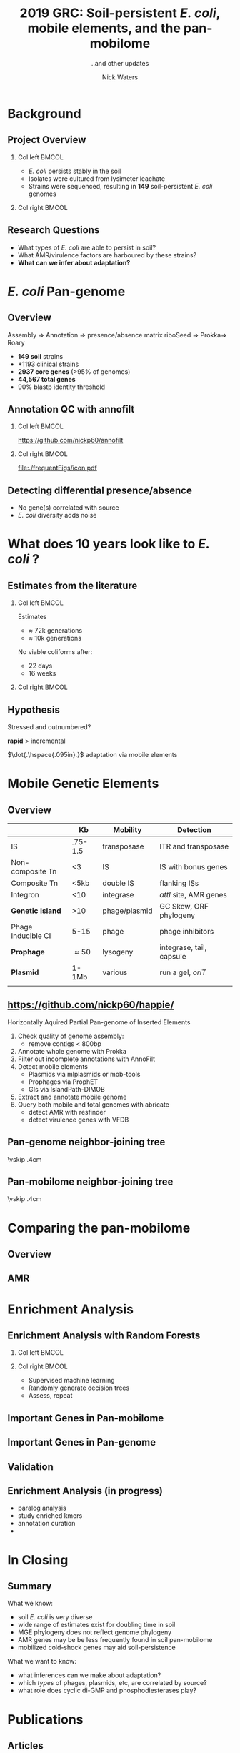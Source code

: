 #+STARTUP: showall beamer
#+COLUMNS: %40ITEM %10BEAMER_env(Env) %9BEAMER_envargs(Env Args) %4BEAMER_col(Col) %10BEAMER_extra(Extra)
# +BEAMER_HEADER: \titlegraphic{\includegraphics[height=1.5cm]{InstLogo}}

#+TITLE: \small 2019 GRC:\newline\LARGE Soil-persistent /E. coli/,  mobile elements, and the pan-mobilome
#+SUBTITLE: ..and other updates
#+AUTHOR: Nick Waters
# +DATE: \today
# #+SUBTITLE
#+INSTITUTE: National University of Ireland, Galway, Ireland \linebreak The James Hutton Institute, Dundee, Scotland}
#+LATEX_HEADER: \institute{National University of Ireland, Galway, Ireland \\ The James Hutton Institute, Dundee, Scotland}

#+OPTIONS: H:2 toc:nil

#+LATEX_HEADER: \PassOptionsToPackage{draft}{graphicx}

# ################################################ Set the Aspect Ratio #############################
#+LaTeX_CLASS_OPTIONS: [16pt,aspectratio=169]
# +LaTeX_CLASS_OPTIONS: [15pt,aspectratio=43]

#+LATEX_HEADER: \usepackage{fontawesome}
#+LATEX_HEADER: \renewcommand*\familydefault{\sfdefault} % make font sansserif
#+LATEX_HEADER: \newcommand{\bt}{\textasciigrave}
#+LATEX_HEADER: \usepackage{xcolor}
#+LATEX_HEADER: \def \ttilde {\raisebox{-.6ex}\textasciitilde~}
#+LATEX_HEADER: \setlength\parindent{0pt} %set indent to zero
#+LATEX_HEADER: \setlength{\parskip}{1em}
#+LATEX_HEADER: \definecolor{bg}{HTML}{B1F4A0}
# +LATEX_HEADER: \lstset{basicstyle=\linespread{1.1}\ttfamily\scriptsize, breaklines=true, backgroundcolor=\color{bashcodebg}, xleftmargin=0.5cm, language=bash, showstringspaces=false, columns=fullflexible}
#+LATEX_HEADER: \usepackage{tcolorbox}

#+LATEX_HEADER: \usepackage{etoolbox}
#+LATEX_HEADER: \usepackage{geometry}
#+LATEX_HEADER: \usepackage[colorlinks = true, linkcolor = blue, urlcolor  = blue, citecolor = blue, anchorcolor = blue]{hyperref}
#+LATEX_HEADER: \let\oldv\verbatim
#+LATEX_HEADER: \let\oldendv\endverbatim
#+LATEX_HEADER: \def\verbatim{\par\setbox0\vbox\bgroup\scriptsize\oldv}
#+LATEX_HEADER: \def\endverbatim{\oldendv\egroup\fboxsep0pt \noindent\colorbox[gray]{0.8}{\usebox0}\par}
#+LaTeX_HEADER: \usepackage{array, booktabs, xcolor, tikz}

#+LaTeX_HEADER: \usepackage{graphicx}
#+LaTeX_HEADER: \usepackage[]{algorithm2e}
#+LaTeX_HEADER: \usepackage{tikz,forest}
#+LaTeX_HEADER: \usetikzlibrary{arrows, calc, spy, shapes}
#+LaTeX_HEADER: \tikzstyle{square} = [draw]
#+LaTeX_HEADER:\addtobeamertemplate{footnote}{\tiny}{} %\vspace{2ex}}

# set light/ dark theme here
#+LaTeX_HEADER:\usetheme[style=light]{NUIG}
# light
#+BEAMER: \setbeamertemplate{itemize items}{\includegraphics[width=.6em, valign=c]{./frequentFigs/coli_icon.pdf}}
# dark
# +BEAMER: \setbeamertemplate{itemize items}{\includegraphics[width=.6em, valign=c]{./frequentFigs/coli_icon_D2.pdf}}

* Background
# ** Sources
# #+BEAMER: \small
# - https://github.com/tseemann/prokka
# - https://github.com/nickp60/riboSeed
# - https://sanger-pathogens.github.io/Roary/


** Project Overview
*** Col left 							      :BMCOL:
   :PROPERTIES:
   :BEAMER_col: 0.6
   :BEAMER_opt: [c]
   :END:

- /E. coli/  persists stably in the soil
- Isolates were cultured from lysimeter leachate
- Strains were sequenced, resulting in *149* soil-persistent /E. coli/ genomes

*** Col right                                                          :BMCOL:
   :PROPERTIES:
   :BEAMER_col: 0.4
   :BEAMER_opt: [c]
   :END:
#+CAPTION:
#+NAME:   fig:ent1
#+ATTR_LATEX: :width .9\textwidth
[[file:./lys_photos//IMGP0305.JPG]]


** Research Questions
- What types of /E. coli/ are able to persist in soil?
- What AMR/virulence factors are harboured by these strains?
- *What can we infer about adaptation?*
# #+BEAMER: \pause
# - Can we differentiate soil-persistent /E. coli/ from recent contamination?

* /E. coli/ Pan-genome
** Overview
Assembly  \Rightarrow Annotation \Rightarrow presence/absence matrix \newline
riboSeed \phantom{} \Rightarrow Prokka\phantom{duck}\Rightarrow  Roary

- *149 soil* strains
- *1193 clinical\footnotemark* strains
- *2937 core genes* (>95% of genomes)
- *44,567 total genes*
- 90% blastp identity threshold
# |                       |       N | Core   | total  |
# |                       | strains | >95%   | --     |
# |-----------------------+---------+--------+--------|
# | Soil                  |     149 | 2662   | 21,662 |
# | Clinical\footnotemark |    1193 | *1822* | 79,288 |
# | All                   |    1342 | *1806* | 83,868 |
# |                       |         |        |        |
\footnotetext[1]{representatives from each sequence type on Enterobase}

# ** Average Nucleotide Identity
# http://widdowquinn.github.io/pyani/
# #+BEGIN_LaTeX
# \begin{tikzpicture}[spy using outlines={black,square,magnification=5, size=6cm,connect spies}]
#   \node[anchor=south west,inner sep=0] (image) at (0,0){
#   \includegraphics[height=.75\paperheight]{../nrw_posters/utrecht2016/figs/ANIm_percentage_identity_edited.pdf}};
# \end{tikzpicture}
# #+END_LaTeX

# ** Average Nucleotide Identity
# :PROPERTIES:
# :BEAMER_opt: fragile
# :END:
# http://widdowquinn.github.io/pyani/
# #+BEGIN_LaTeX
# \begin{tikzpicture}[spy using outlines={black,square,magnification=5, size=6cm,connect spies}]
#   \node[anchor=south west,inner sep=0] (image) at (0,0){
#   \includegraphics[height=.75\paperheight]{../nrw_posters/utrecht2016/figs/ANIm_percentage_identity_edited.pdf}};
#     \spy on ($.53*(image.north)+0.61*(image.east)$) in node at ([xshift=4cm]image.east);
# \end{tikzpicture}
# #+END_LaTeX



# ** Annotation issues
# \begin{tikzpicture}%
#  \node [anchor=west] (note) at (-1,4) {\Large Partial};
#  \begin{scope}[xshift=1.5cm]
#      \node[anchor=south west,inner sep=0] (image) at (0,0) {\includegraphics[width=0.67\textwidth]{./frequentFigs/weird_gene3.png}};
#      \begin{scope}[x={(image.south east)},y={(image.north west)}]
#          \draw[red,ultra thick,rounded corners] (0.5,0.05) rectangle (0.55,0.15);
#          \draw [-latex, ultra thick, red] (note) to (0.48,0.1);
#     \end{scope}%
#  \end{scope}%
# \end{tikzpicture}

# ** Try Annofilt!
# #+CAPTION:
# #+NAME:   fig:ent1
# #+ATTR_LATEX: :width .4\textwidth
# [[file:./frequentFigs/ents.png]]

#
** Annotation QC with annofilt
# +LaTeX: \vskip -2ex
# +LaTeX: \url{https://nickp60.github.io/annofilt/}\vspace{2em}
# +LaTeX: \vskip -6ex
*** Col left 							      :BMCOL:
   :PROPERTIES:
   :BEAMER_col: 0.5
   :BEAMER_opt: [t]
   :END:
#+CAPTION:
#+NAME:   fig:Annofilt
#+ATTR_LATEX: :width .7\textwidth
[[file:./frequentFigs/ent2.png]]
\url{https://github.com/nickp60/annofilt}
*** Col right                                                          :BMCOL:
   :PROPERTIES:
   :BEAMER_col: 0.5
   :BEAMER_opt: [t]
   :END:

#+CAPTION:
#+NAME:   fig:ent1
#+ATTR_LATEX: :width .6\textwidth
[[file:./frequentFigs/ents.png]]

#+CAPTION:
#+NAME:   fig:ent1
#+ATTR_LATEX: :width .3\textwidth
[[file:./frequentFigs/icon.pdf]]


** Detecting differential presence/absence

- No gene(s) correlated with source
- /E. coli/ diversity adds noise


# #+LaTeX: \vskip -6ex
# *** Col left 							      :BMCOL:
#    :PROPERTIES:
#    :BEAMER_col: 0.5
#    :BEAMER_opt: [c]
#    :END:

# - Statistically compare traits to a pangenome

# *** Col right                                                          :BMCOL:
#    :PROPERTIES:
#    :BEAMER_col: 0.4
#    :BEAMER_opt: [c]
#    :END:

# #+CAPTION:
# #+NAME:   fig:scoary
# #+ATTR_LATEX: :width .8\textwidth
# file:./frequentFigs/scoary.png



* What does 10 years look like to /E. coli/ ?

** Estimates from the literature
*** Col left 							      :BMCOL:
   :PROPERTIES:
   :BEAMER_col: 0.3
   :BEAMER_opt: [c]
   :END:
Estimates
- $\approx$ 72k generations
- $\approx$ 10k generations

No viable coliforms after:
- 22 days
- 16 weeks


*** Col right                                                          :BMCOL:
   :PROPERTIES:
   :BEAMER_col: 0.7
   :BEAMER_opt: [c]
   :END:

#+CAPTION:
#+NAME:   fig:overview
#+ATTR_LATEX: :width \textwidth
[[file:/Users/nick/GitHub/FB/Ecoli_comparative_genomics/results/2019-03-pangenome-analysis/rendered_plots/coli_prev.png]]

** Hypothesis
Stressed and outnumbered?

#+Beamer: \pause
*rapid* > incremental

#+BEAMER: \pause
$\dot{.\hspace{.095in}.}$ adaptation via mobile elements

* Mobile Genetic Elements

** Overview

#+BEAMER: \small
|                    |      *Kb* | *Mobility*    | *Detection*              |
|--------------------+-----------+---------------+--------------------------|
| IS                 |   .75-1.5 | transposase   | ITR and transposase      |
| Non-composite Tn   |        <3 | IS            | IS with bonus genes      |
| Composite Tn       |      <5kb | double IS     | flanking ISs             |
| Integron           |       <10 | integrase     | /attI/ site, AMR genes   |
| **Genetic Island** |       >10 | phage/plasmid | GC Skew, ORF phylogeny   |
| Phage Inducible CI |      5-15 | phage         | phage inhibitors         |
| **Prophage**       | \approx50 | lysogeny      | integrase, tail, capsule |
| **Plasmid**        |     1-1Mb | various       | run a gel, /oriT/        |
|                    |           |               |                          |



** \url{https://github.com/nickp60/happie/}

Horizontally Aquired Partial Pan-genome of Inserted Elements
1.  Check quality of genome assembly:
  - remove contigs < 800bp
2. Annotate whole genome with Prokka
3. Filter out incomplete annotations with AnnoFilt
4. Detect mobile elements
  - Plasmids via mlplasmids or mob-tools
  - Prophages via ProphET
  - GIs via IslandPath-DIMOB
5. Extract and annotate mobile genome
6. Query both mobile and total genomes with abricate
  - detect AMR with resfinder
  - detect virulence genes with VFDB


** Pan-genome neighbor-joining tree
\vskip .4cm \hspace*{-1cm}\includegraphics[width=1.15\textwidth]{./frequentFigs/genomicd.png}


** Pan-mobilome neighbor-joining tree
\vskip .4cm \hspace*{-1cm}\includegraphics[width=1.15\textwidth]{./frequentFigs/mobiled.png}


* Comparing the pan-mobilome
** Overview
#+CAPTION:
#+NAME:   fig:overview
#+ATTR_LATEX: :width \textwidth
[[file:/Users/nick/GitHub/FB/Ecoli_comparative_genomics/results/2019-03-pangenome-analysis/rendered_plots/pg_size.png]]

** AMR
#+CAPTION:
#+NAME:   fig:amr
#+ATTR_LATEX: :width .8\textwidth
[[file:/Users/nick/GitHub/FB/Ecoli_comparative_genomics/results/2019-03-pangenome-analysis/rendered_plots/AMR.png]]

# ** AMR validation
# #+CAPTION:
# #+NAME:   fig:amrvalid
# #+ATTR_LATEX: :width .7\textwidth
# [[file:./2019-04-figs/amr_ariba.png]]

* Enrichment Analysis
** Enrichment Analysis with Random Forests
*** Col left 							      :BMCOL:
   :PROPERTIES:
   :BEAMER_col: 0.4
   :BEAMER_opt: [t]
   :END:
\begin{forest}
[$gene_1$, tikz={\draw[{Latex}-, thick] (.north) --++ (0,1);}
    [$gene_2$
        [\textbf{soil}]
        [\textbf{clinical}]
    ]
    [$gene_3$
        [$gene_4$
            [\textbf{clinical}]
            [\textbf{soil}]
        ]
        [\textbf{soil}]
    ]
]
\end{forest}

*** Col right                                                          :BMCOL:
   :PROPERTIES:
   :BEAMER_col: 0.5
   :BEAMER_opt: [t]
   :END:
#+LaTeX: \vskip -15ex
- Supervised machine learning
- Randomly generate decision trees
- Assess, repeat


** Important Genes in Pan-mobilome
#+CAPTION:
#+NAME:   fig:impmobile
#+ATTR_LATEX: :width \textwidth
[[file:/Users/nick/GitHub/soil-persistent-ecoli/mobile_pangenome/rendered_plots/prev_mobile.png]]


** Important Genes in Pan-genome
#+CAPTION:
#+NAME:   fig:impwgs
#+ATTR_LATEX: :width \textwidth
[[file:/Users/nick/GitHub/soil-persistent-ecoli/mobile_pangenome/rendered_plots/prev_wgs.png]]


** Validation
#+CAPTION:
#+NAME:   fig:impwgs
#+ATTR_LATEX: :width \textwidth
[[file:/Users/nick/GitHub/soil-persistent-ecoli/mobile_pangenome/rendered_plots/shuff.png]]



** Enrichment Analysis (in progress)
- paralog analysis
- study enriched kmers
- annotation curation
-


* In Closing
** Summary
What we know:
- soil /E. coli/ is very diverse
- wide range of estimates exist for doubling time in soil
- MGE phylogeny does not reflect genome phylogeny
- AMR genes may be be less frequently found in soil pan-mobilome
- mobilized cold-shock genes  may aid soil-persistence
What we want to know:
- what inferences can we make about adaptation?
- which /types/ of phages, plasmids,  etc, are correlated by source?
- what role does cyclic di-GMP and phosphodiesterases play?


* Publications
** Articles
#+LAtex: \tiny
Published/Preprinted:
- "Easily phylotyping E. coli via the EzClermont web app and command-line tool" by *Nicholas R. Waters*, Florence Abram, Fiona Brennan, Ashleigh Holmes, and Leighton Prrichard, BiorXiv  https://www.biorxiv.org/content/10.1101/317610v1
- "Toward Assessing Farm-Based Anaerobic Digestate Public Health Risks: Comparative Investigation With Slurry, Effect of Pasteurization Treatments, and Use of Miniature Bioreactors as Proxies for Pathogen Spiking Trials", by Stephen Nolan, *Nicholas R Waters*, Fiona Brennan, Agathe Auer, Owen Fenton, Karl Richards, Declan J Bolton, Leighton Pritchard, Vincent O'Flaherty, Florence Abram, _Front. Sustain. Food Syst._, 20 July 2018  https://doi.org/10.3389/fsufs.2018.00041
Submitted:
- "The potential for polyphosphate metabolism in Archaea and anaerobic polyphosphate formation in Methanosarcina mazei" by Fabiana Paula, Jason Chin, Anna Schnürer, Bettina Muller, Panagiotis Manesiotis, *Nicholas R Waters*, Katrina Macintosh, John P Quinn, Jasmine Connolly, Florence Abram, John McGrath, and Vincent O'Flaherty
In preparation:
- "Chordomics: a visualisation tool for linking function to phylogeny in microbiomes" by Kevin McDonnel, *Nicholas R Waters*, Enda Howely, Florence Abram. To be submitted to _Bioinformatics_.

** Talks
- Lightning talk, Microbiomes Underpinning Agriculture, Cork, Oct 2018
- Presentation, \mu bioinfo  slack group jornal club, March 2019
- Presentation in "Microbial Pangenomes" session, MS Annual Meeting, Belfast, April 2019

** Software development

\faicon{github} [[https://github.com/nickp60/plentyofbugs][github.com/nickp60/plentyofbugs]] -- semi-automated reference strain identification

\faicon{github} [[http://ezclermont.hutton.ac.uk/][ezclermont.org]]-- webapp for in silico clermont typing

\faicon{github} [[https://github.com/nickp60/happie][github.com/nickp60/happie]] -- pan-mobilome pipeline

\faicon{github} [[https://github.com/nickp60/happie][github.com/nickp60/riboSeed]] -- better short-read assemblies

\faicon{github} [[https://github.com/nickp60/annofilt][github.com/nickp60/annofilt]] -- filter short-read assembly annotations

* Completion Plan Deadlines
** August 31: Strain desciption and soil persistence papers drafted
Working Title: "A collection of soil-persistent /E. coli/ of islates from Irish soils"
Story:
- A brief review/history of env /E coli/
- /E. coli/, soil, and the environment
- Background of Teagasc experiment
- /E. coli/ from soil are very diverse
Results:
- strain isolation and QC
- assembly summary
- Phylogenetic Analysis
- MLST, Clermont, and SNP types

** August 31: Pangenome analysis
Working title: Adaptive strategies in /E. coli/ soil persistence
Story:
- Selection of a comparison dataset
- Assembly, annotation, and pangenome construction
Results:
- Mobile elements may reveal trends obscured by traditional methods
- Cold shock proteins are enriched in soil persistent strains
- metabolic signaling mediated by pdeL impacts persistence

** October 31: Annofilt Application Note
Working title: Filtering annotations from contig ends with Annofilt, and the impact on pangenome analysis
Story:
- problems with genome assembly and annotation
- impact of annotation quality on pangenome analysis
Results:
- \approx 25% contig end annotations are incomplete




** November 31: happie Application Note
Working title: Using happie to infer recent adaptive strategies: a pipeline for panmobilome analysis
Story:
- Intraspecies diversity make GWAS difficult
Results:
- mobile elements may reveal trends obscured by other enrichment analyses

** February 2019: Thesis submission
